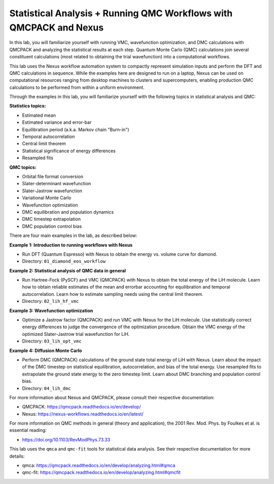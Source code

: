 Statistical Analysis + Running QMC Workflows with QMCPACK and Nexus
===================================================================

In this lab, you will familiarize yourself with running VMC, wavefunction 
optimization, and DMC calculations with QMCPACK and analyzing the 
statistical results at each step.  Quantum Monte Carlo (QMC) calculations 
join several constituent calculations (most related to obtaining the trial 
wavefunction) into a computational workflows.  

This lab uses the Nexus workflow 
automation system to compactly represent simulation inputs and perform the 
DFT and QMC calculations in sequence.  While the examples here are designed 
to run on a laptop, Nexus can be used on computational resources ranging from 
desktop machines to clusters and supercomputers, enabling production QMC 
calculations to be performed from within a uniform environment.

Through the examples in this lab, you will familiarize yourself with the 
following topics in statistical analysis and QMC:

**Statistics topics:**

* Estimated mean
* Estimated variance and error-bar
* Equilibration period (a.k.a. Markov chain "Burn-in")
* Temporal autocorrelation
* Central limit theorem
* Statistical significance of energy differences
* Resampled fits

**QMC topics:**

* Orbital file format conversion
* Slater-determinant wavefunction
* Slater-Jastrow wavefunction
* Variational Monte Carlo
* Wavefunction optimization
* DMC equilibration and population dynamics
* DMC timestep extrapolation
* DMC population control bias

There are four main examples in the lab, as described below:

**Example 1: Introduction to running workflows with Nexus**

* Run DFT (Quantum Espresso) with Nexus to obtain the energy vs. volume curve for diamond.  
* Directory: ``01_diamond_eos_workflow``

**Example 2: Statistical analysis of QMC data in general**

* Run Hartree-Fock (PySCF) and VMC (QMCPACK) with Nexus to obtain the total energy of the LiH molecule.  Learn how to obtain reliable estimates of the mean and errorbar accounting for equilibration and temporal autocorrelation.  Learn how to estimate sampling needs using the central limit theorem. 
* Directory: ``02_lih_hf_vmc``

**Example 3: Wavefunction optimization**

* Optimize a Jastrow factor (QMCPACK) and run VMC with Nexus for the LiH molecule.  Use statistically correct energy differences to judge the convergence of the optimization procedure.  Obtain the VMC energy of the optimized Slater-Jastrow trial wavefunction for LiH.
* Directory: ``03_lih_opt_vmc``

**Example 4: Diffusion Monte Carlo**

* Perform DMC (QMCPACK) calculations of the ground state total energy of LiH with Nexus.  Learn about the impact of the DMC timestep on statistical equilibration, autocorrelation, and bias of the total energy.  Use resampled fits to extrapolate the ground state energy to the zero timestep limit.  Learn about DMC branching and population control bias. 
* Directory: ``04_lih_dmc``

For more information about Nexus and QMCPACK, please consult their respective documentation:

* QMCPACK: https://qmcpack.readthedocs.io/en/develop/
* Nexus: https://nexus-workflows.readthedocs.io/en/latest/

For more information on QMC methods in general (theory and application), 
the 2001 Rev. Mod. Phys. by Foulkes et al. is essential reading:

* https://doi.org/10.1103/RevModPhys.73.33

This lab uses the ``qmca`` and ``qmc-fit`` tools for statistical data analysis.  See their respective documentation for more details:

* qmca: https://qmcpack.readthedocs.io/en/develop/analyzing.html#qmca
* qmc-fit: https://qmcpack.readthedocs.io/en/develop/analyzing.html#qmcfit
